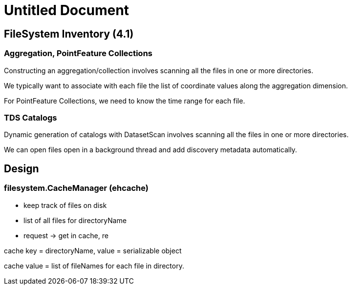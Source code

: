Untitled Document
=================

== FileSystem Inventory (4.1)

=== Aggregation, PointFeature Collections

Constructing an aggregation/collection involves scanning all the files
in one or more directories.

We typically want to associate with each file the list of coordinate
values along the aggregation dimension.

For PointFeature Collections, we need to know the time range for each
file.

=== TDS Catalogs

Dynamic generation of catalogs with DatasetScan involves scanning all
the files in one or more directories.

We can open files open in a background thread and add discovery metadata
automatically.

== Design

=== filesystem.CacheManager (ehcache)

* keep track of files on disk
* list of all files for directoryName
* request -> get in cache, re

cache key = directoryName, value = serializable object

cache value = list of fileNames for each file in directory.
